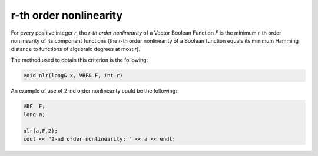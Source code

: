 ***********************
r-th order nonlinearity
***********************

For every positive integer *r*, the *r-th order nonlinearity* of a Vector Boolean Function *F* is the minimum r-th order nonlinearity of its component functions (the r-th order nonlinearity of a Boolean function equals its minimum Hamming distance to functions of algebraic degrees at most *r*).

.. math::
   :nowrap: 

   \begin{equation}
      \crit{NL}_r(F) = \min_{\vec{v} \neq \vec{0} \in \gf{V_m}} \crit{NL}_r(\vec{v} \cdot F) = \min_{\vec{v} \neq \vec{0} \in \gf{V_m}} \min_{f \in \funct{F}_n} d(f,\vec{v} \cdot F) 
   \end{equation}

The method used to obtain this criterion is the following:

.. code-block:: c

   void nlr(long& x, VBF& F, int r)

An example of use of 2-nd order nonlinearity could be the following:

.. code-block:: c

   VBF  F;
   long a;

   nlr(a,F,2);
   cout << "2-nd order nonlinearity: " << a << endl;


